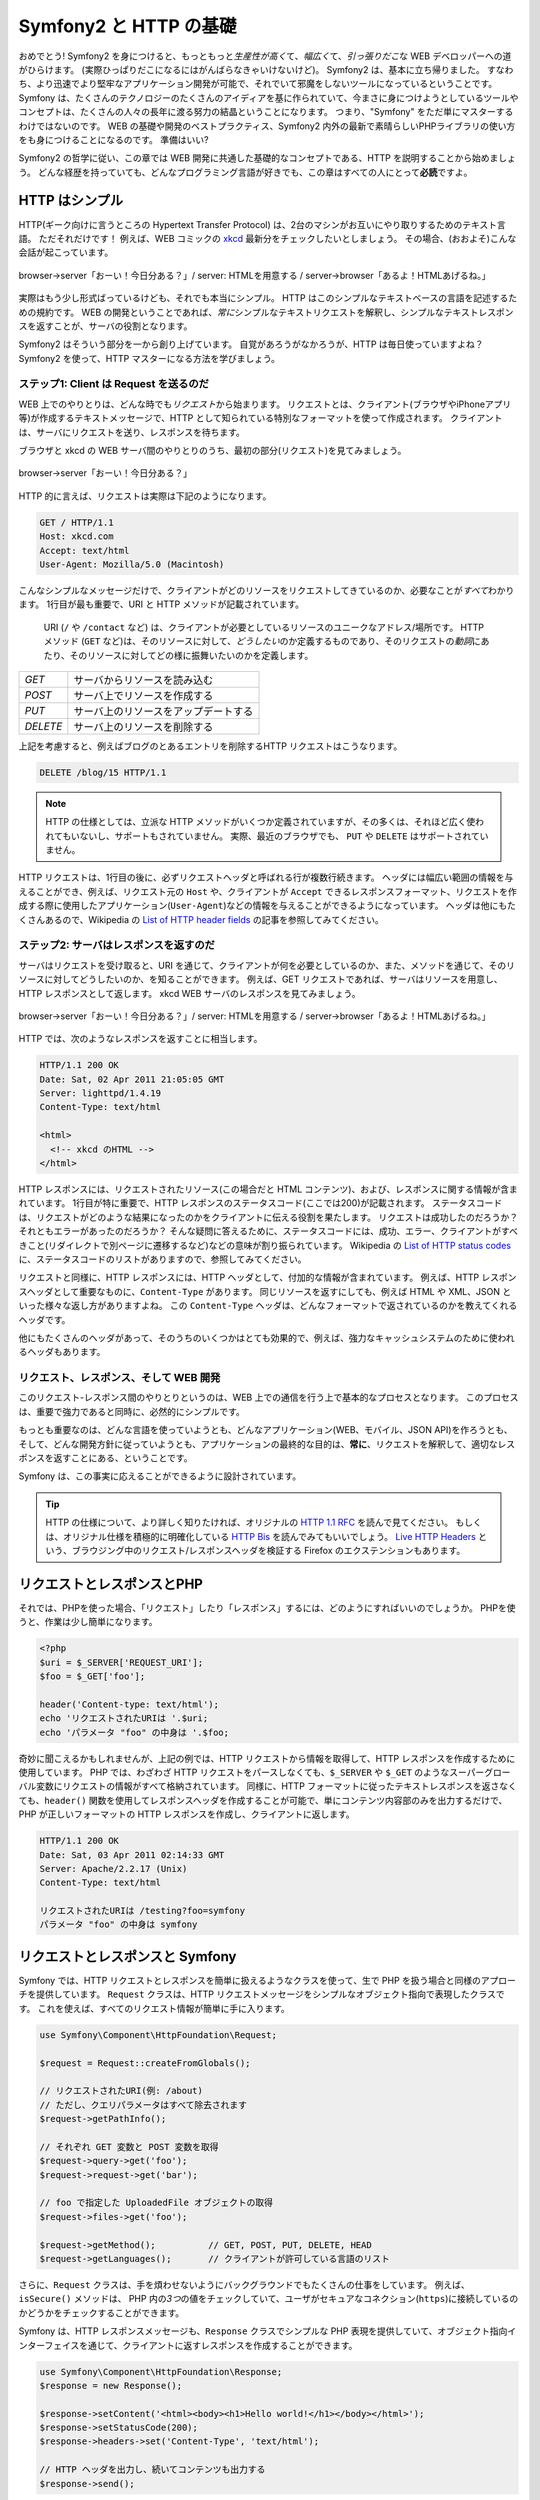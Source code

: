 .. 2011/07/24 gilbite af374dc7caff75ef88fe2ea5df89a6a7ecd7dd95

.. index::
   single: Symfony2 Fundamentals

Symfony2 と HTTP の基礎
==============================

おめでとう!
Symfony2 を身につけると、もっともっと\ *生産性が高く*\ て、\ *幅広く*\ て、\ *引っ張りだこ*\ な WEB デベロッパーへの道がひらけます。
(実際ひっぱりだこになるにはがんばらなきゃいけないけど)。
Symfony2 は、基本に立ち帰りました。
すなわち、より迅速でより堅牢なアプリケーション開発が可能で、それでいて邪魔をしないツールになっているということです。
Symfony は、たくさんのテクノロジーのたくさんのアイディアを基に作られていて、\
今まさに身につけようとしているツールやコンセプトは、たくさんの人々の長年に渡る努力の結晶ということになります。
つまり、"Symfony" をただ単にマスターするわけではないのです。
WEB の基礎や開発のベストプラクティス、\
Symfony2 内外の最新で素晴らしいPHPライブラリの使い方をも身につけることになるのです。
準備はいい?

Symfony2 の哲学に従い、この章では WEB 開発に共通した基礎的なコンセプトである、HTTP を説明することから始めましょう。
どんな経歴を持っていても、どんなプログラミング言語が好きでも、この章はすべての人にとって\ **必読**\ ですよ。


HTTP はシンプル
--------------------

HTTP(ギーク向けに言うところの Hypertext Transfer Protocol) は、2台のマシンがお互いにやり取りするためのテキスト言語。
ただそれだけです！
例えば、WEB コミックの `xkcd`_ 最新分をチェックしたいとしましょう。
その場合、(おおよそ)こんな会話が起こっています。

.. figure:: /images/http-xkcd.png
   :align: center

   browser->server「おーい！今日分ある？」/
   server: HTMLを用意する /
   server->browser「あるよ！HTMLあげるね。」

実際はもう少し形式ばっているけども、それでも本当にシンプル。
HTTP はこのシンプルなテキストベースの言語を記述するための規約です。
WEB の開発ということであれば、\ *常に*\ シンプルなテキストリクエストを解釈し、\
シンプルなテキストレスポンスを返すことが、サーバの役割となります。

Symfony2 はそういう部分を一から創り上げています。
自覚があろうがなかろうが、HTTP は毎日使っていますよね？
Symfony2 を使って、HTTP マスターになる方法を学びましょう。

.. index::
   single: HTTP; Request-response paradigm

ステップ1: Client は Request を送るのだ
~~~~~~~~~~~~~~~~~~~~~~~~~~~~~~~~~~~~~~~~~~

WEB 上でのやりとりは、どんな時でも\ *リクエスト*\ から始まります。
リクエストとは、クライアント(ブラウザやiPhoneアプリ等)が作成するテキストメッセージで、HTTP として知られている特別なフォーマットを使って作成されます。
クライアントは、サーバにリクエストを送り、レスポンスを待ちます。

ブラウザと xkcd の WEB サーバ間のやりとりのうち、最初の部分(リクエスト)を見てみましょう。

.. figure:: /images/http-xkcd-request.png
   :align: center

   browser->server「おーい！今日分ある？」

HTTP 的に言えば、リクエストは実際は下記のようになります。

.. code-block:: text

    GET / HTTP/1.1
    Host: xkcd.com
    Accept: text/html
    User-Agent: Mozilla/5.0 (Macintosh)

こんなシンプルなメッセージだけで、クライアントがどのリソースをリクエストしてきているのか、必要なことが\ *すべて*\ わかります。
1行目が最も重要で、URI と HTTP メソッドが記載されています。

 URI (``/`` や ``/contact`` など) は、クライアントが必要としているリソースのユニークなアドレス/場所です。
 HTTP メソッド (``GET`` など)は、そのリソースに対して、\ *どうしたい*\ のか定義するものであり、\
 そのリクエストの\ *動詞*\ にあたり、そのリソースに対してどの様に振舞いたいのかを定義します。


+----------+---------------------------------------+
| *GET*    | サーバからリソースを読み込む          |
+----------+---------------------------------------+
| *POST*   | サーバ上でリソースを作成する          |
+----------+---------------------------------------+
| *PUT*    | サーバ上のリソースをアップデートする  |
+----------+---------------------------------------+
| *DELETE* | サーバ上のリソースを削除する          |
+----------+---------------------------------------+

上記を考慮すると、例えばブログのとあるエントリを削除するHTTP リクエストはこうなります。

.. code-block:: text

    DELETE /blog/15 HTTP/1.1

.. note::

    HTTP の仕様としては、立派な HTTP メソッドがいくつか定義されていますが、\
    その多くは、それほど広く使われてもいないし、サポートもされていません。
    実際、最近のブラウザでも、 ``PUT`` や ``DELETE`` はサポートされていません。

HTTP リクエストは、1行目の後に、必ずリクエストヘッダと呼ばれる行が複数行続きます。
ヘッダには幅広い範囲の情報を与えることができ、例えば、\
リクエスト元の ``Host`` や、クライアントが ``Accept`` できるレスポンスフォーマット、リクエストを作成する際に使用したアプリケーション(\ ``User-Agent``\ )などの情報を与えることができるようになっています。
ヘッダは他にもたくさんあるので、Wikipedia の `List of HTTP header fields`_ の記事を参照してみてください。

ステップ2: サーバはレスポンスを返すのだ
~~~~~~~~~~~~~~~~~~~~~~~~~~~~~~~~~~~~~~~~~

サーバはリクエストを受け取ると、URI を通じて、クライアントが何を必要としているのか、また、メソッドを通じて、そのリソースに対してどうしたいのか、を知ることができます。
例えば、GET リクエストであれば、サーバはリソースを用意し、HTTP レスポンスとして返します。
xkcd WEB サーバのレスポンスを見てみましょう。

.. figure:: /images/http-xkcd.png
   :align: center

   browser->server「おーい！今日分ある？」/
   server: HTMLを用意する /
   server->browser「あるよ！HTMLあげるね。」

HTTP では、次のようなレスポンスを返すことに相当します。

.. code-block:: text

    HTTP/1.1 200 OK
    Date: Sat, 02 Apr 2011 21:05:05 GMT
    Server: lighttpd/1.4.19
    Content-Type: text/html

    <html>
      <!-- xkcd のHTML -->
    </html>

HTTP レスポンスには、リクエストされたリソース(この場合だと HTML コンテンツ)、および、レスポンスに関する情報が含まれています。
1行目が特に重要で、HTTP レスポンスのステータスコード(ここでは200)が記載されます。
ステータスコードは、リクエストがどのような結果になったのかをクライアントに伝える役割を果たします。
リクエストは成功したのだろうか？それともエラーがあったのだろうか？
そんな疑問に答えるために、ステータスコードには、成功、エラー、クライアントがすべきこと(リダイレクトで別ページに遷移するなど)などの意味が割り振られています。
Wikipedia の `List of HTTP status codes`_ に、ステータスコードのリストがありますので、参照してみてください。

リクエストと同様に、HTTP レスポンスには、HTTP ヘッダとして、付加的な情報が含まれています。
例えば、HTTP レスポンスヘッダとして重要なものに、\ ``Content-Type`` があります。
同じリソースを返すにしても、例えば HTML や XML、JSON といった様々な返し方がありますよね。
この ``Content-Type`` ヘッダは、どんなフォーマットで返されているのかを教えてくれるヘッダです。

他にもたくさんのヘッダがあって、そのうちのいくつかはとても効果的で、\
例えば、強力なキャッシュシステムのために使われるヘッダもあります。


リクエスト、レスポンス、そして WEB 開発
~~~~~~~~~~~~~~~~~~~~~~~~~~~~~~~~~~~~~~~

このリクエスト-レスポンス間のやりとりというのは、WEB 上での通信を行う上で基本的なプロセスとなります。
このプロセスは、重要で強力であると同時に、必然的にシンプルです。

もっとも重要なのは、\
どんな言語を使っていようとも、どんなアプリケーション(WEB、モバイル、JSON API)を作ろうとも、そして、どんな開発方針に従っていようとも、\
アプリケーションの最終的な目的は、\ **常に**\ 、リクエストを解釈して、適切なレスポンスを返すことにある、ということです。

Symfony は、この事実に応えることができるように設計されています。

.. tip::

    HTTP の仕様について、より詳しく知りたければ、オリジナルの `HTTP 1.1 RFC`_ を読んで見てください。
    もしくは、オリジナル仕様を積極的に明確化している `HTTP Bis`_ を読んでみてもいいでしょう。
    `Live HTTP Headers`_ という、ブラウジング中のリクエスト/レスポンスヘッダを検証する Firefox のエクステンションもあります。

.. index::
   single: Symfony2 Fundamentals; Requests and responses

リクエストとレスポンスとPHP
-----------------------------

それでは、PHPを使った場合、「リクエスト」したり「レスポンス」するには、どのようにすればいいのでしょうか。
PHPを使うと、作業は少し簡単になります。

.. code-block:: php

    <?php
    $uri = $_SERVER['REQUEST_URI'];
    $foo = $_GET['foo'];

    header('Content-type: text/html');
    echo 'リクエストされたURIは '.$uri;
    echo 'パラメータ "foo" の中身は '.$foo;

奇妙に聞こえるかもしれませんが、上記の例では、\
HTTP リクエストから情報を取得して、HTTP レスポンスを作成するために使用しています。
PHP では、わざわざ HTTP リクエストをパースしなくても、\
``$_SERVER`` や ``$_GET`` のようなスーパーグローバル変数にリクエストの情報がすべて格納されています。
同様に、HTTP フォーマットに従ったテキストレスポンスを返さなくても、\
``header()`` 関数を使用してレスポンスヘッダを作成することが可能で、\
単にコンテンツ内容部のみを出力するだけで、\
PHP が正しいフォーマットの HTTP レスポンスを作成し、クライアントに返します。

.. code-block:: text

    HTTP/1.1 200 OK
    Date: Sat, 03 Apr 2011 02:14:33 GMT
    Server: Apache/2.2.17 (Unix)
    Content-Type: text/html

    リクエストされたURIは /testing?foo=symfony
    パラメータ "foo" の中身は symfony

リクエストとレスポンスと Symfony
-------------------------------------

Symfony では、HTTP リクエストとレスポンスを簡単に扱えるようなクラスを使って、\
生で PHP を扱う場合と同様のアプローチを提供しています。
``Request`` クラスは、HTTP リクエストメッセージをシンプルなオブジェクト指向で表現したクラスです。
これを使えば、すべてのリクエスト情報が簡単に手に入ります。

.. code-block:: php

    use Symfony\Component\HttpFoundation\Request;

    $request = Request::createFromGlobals();

    // リクエストされたURI(例: /about)
    // ただし、クエリパラメータはすべて除去されます
    $request->getPathInfo();

    // それぞれ GET 変数と POST 変数を取得
    $request->query->get('foo');
    $request->request->get('bar');

    // foo で指定した UploadedFile オブジェクトの取得
    $request->files->get('foo');

    $request->getMethod();          // GET, POST, PUT, DELETE, HEAD
    $request->getLanguages();       // クライアントが許可している言語のリスト

さらに、\ ``Request`` クラスは、手を煩わせないようにバックグラウンドでもたくさんの仕事をしています。
例えば、\ ``isSecure()`` メソッドは、 PHP 内の\ *3つ*\ の値をチェックしていて、\
ユーザがセキュアなコネクション(\ ``https``\ )に接続しているのかどうかをチェックすることができます。

Symfony は、HTTP レスポンスメッセージも、\ ``Response`` クラスでシンプルな PHP 表現を提供していて、\
オブジェクト指向インターフェイスを通じて、クライアントに返すレスポンスを作成することができます。

.. code-block:: php

    use Symfony\Component\HttpFoundation\Response;
    $response = new Response();

    $response->setContent('<html><body><h1>Hello world!</h1></body></html>');
    $response->setStatusCode(200);
    $response->headers->set('Content-Type', 'text/html');

    // HTTP ヘッダを出力し、続いてコンテンツも出力する
    $response->send();

もし Symfony にこれ以上の機能がなかったとしても、\
リクエスト情報に容易にアクセス可能な、\
そして、オブジェクト指向インターフェイスでレスポンス作成が可能なツールキット\
を手にしたことになります。
Symfony のもっと強力な機能を勉強したとしても、次のことだけは心に留めておいて下さい。
アプリケーションの目標は、常に、\ *リクエストを解釈し、ロジックに基づき、適切なレスポンスを作成すること*\ にあります。

.. tip::

    ``Request`` クラスと ``Response`` クラスは、 ``HttpFoundation`` という、\
    Symfony 付属のスタンドアロンなコンポーネントに含まれています。
    このコンポーネント自体は、Symfony とは全く別のものであり、\
    他にも、セッションやファイルアップロードを扱うクラスも含んでいます。


Request から Response が出来るまで
--------------------------------------------

HTTP それ自体がそうであるように、\ ``Request`` と ``Response`` オブジェクトは本当にシンプルです。
アプリケーションを作る上で一番大変なのは、それらの「間」を実装することです。
つまり、本来やるべき作業は、リクエストを解釈し、レスポンスを作成するコードを書くこと、ということなのです。

アプリケーションは、時に、メールを送ったり、フォームの送信を受け付けたり、\
\データベースに値を保存したり、HTML ページをリンダリングしたり、\
コンテンツをセキュアにしておいたりすることがありますが、\
これらを達成し、整ったコードを保ち、そして保守し続けることが可能なようにするにはどうしたらいいのでしょうか。

Symfony はこれらの問題を解決しているので、気にする必要はありません。

フロントコントローラ
~~~~~~~~~~~~~~~~~~~~~~~

従来、アプリケーションは、サイト内の各「ページ」に物理的なファイルを置くように作られてきました。

.. code-block:: text

    index.php
    contact.php
    blog.php

この方針のままでは、いくつか問題が生じてきます。
例えば、URL の柔軟性についてです。
「\ ``blog.php`` から ``news.php`` にファイル名変更したいけど、リンクは壊したくない。」
こんな場合はどうしたら良いでしょうか。
また、各ファイルは、セキュリティの確保やデータベース接続、サイトの「見た目」を一貫したものにするために、\
コアファイルを\ *例外なく*\ いちいちインクルードしているという点があります。

``フロントコントローラ`` を使うのは、良い解決方法でしょう。
アプリケーションへのすべてのリクエストを、1つの PHP ファイルで一手に引き受けるのです。

+------------------------+--------------------------+
| ``/index.php``         | ``index.php`` を実行する |
+------------------------+--------------------------+
| ``/index.php/contact`` | ``index.php`` を実行する |
+------------------------+--------------------------+
| ``/index.php/blog``    | ``index.php`` を実行する |
+------------------------+--------------------------+

.. tip::

    Apache の ``mod_rewrite`` (Apache以外でも、それに相当するもの) を使えば、\
    ULRを ``/`` や ``/contact`` や ``/blog`` のように短縮することは簡単です。

さて、すべてのリクエストが全く同じように処理されるようになりました。
URL によって別々の PHP ファイルが実行されるのではなくて、フロントコントローラが\ *常に*\ 実行されます。
そして内部で、URL によって別の処理にルーティングされるのです。
こうしておけば、例の2つの問題は解決されます。
モダンな WEB アプリケーションでは、ほとんどこのアプローチをとっていて、例えば WordPress のようなアプリケーションも同様です。

整ったコードを保て
~~~~~~~~~~~~~~~~~~~~~~~~~

それでは、フロントコントローラの中では、どうやってレンダリングすべきページを決定していて、同じレンダリングをするにしても、どうやって異なるページをだし分けているのでしょうか。
URI をチェックして、その値によって、異なるコードを実行する必要がありそうです。
とはいえ、次のようなコードでは早々に破綻しそうです。

.. code-block:: php

    // index.php

    $request = Request::createFromGlobals();
    $path = $request->getPathInfo(); // the URL being requested

    if (in_array($path, array('', '/')) {
        $response = new Response('Welcome to the homepage.');
    } elseif ($path == '/contact') {
        $response = new Response('Contact us');
    } else {
        $response = new Response('Page not found.', 404);
    }
    $response->send();

難しい問題ではありますが、\
Symfony は\ *まさにこれ*\ を解決するように設計されています。


Symfony アプリケーションのフロー
~~~~~~~~~~~~~~~~~~~~~~~~~~~~~~~~~~~~~~~~

Symfony がリクエストを扱えるようになれば、人生楽しくなります。
Symfony はすべてのリクエストで、同じシンプルなパターンを踏みます。

.. _request-flow-figure:

.. figure:: /images/request-flow.png
   :align: center
   :alt: Symfony2 request flow

   入ってきたリクエストは、ルーティングにより解釈された後、\
   コントローラ関数に渡され、 ``Response`` オブジェクトを返す。

「ページ」は、ルーティングの設定ファイルで定義します。
URL を PHP に割り振るというわけです。
この割り当てられた PHP の処理を、\ ``controller`` と呼び、\
リクエストの情報を使用し、また同時に Symfony により使用可能になる様々なツールも使用して、\
``Response`` オブジェクトを作成して返します。
コントローラこそが、実装していく対象で、リクエストからレスポンスを作る場所なのです。

たったそれだけのことなのです。おさらいしていきましょう。

* リクエストが来たら、常にフロントコントローラが実行される

* ルーティングシステムは、リクエストの情報と、ルーティング設定ファイルから、\
  どの PHP コードが実行されるべきか決定する。

* 適切な担当 PHP コードが実行され、そのコードは ``Response`` オブジェクトを作って返す。


A Symfony Request in Action
~~~~~~~~~~~~~~~~~~~~~~~~~~~

あまり深追いはしませんが、一連の流れがどのように処理されていくのか見てみましょう。
Symfony アプリケーションに ``/contact`` ページを追加してみます。
まずは、ルーティングの設定ファイルに ``/contact`` 関連の行を追加します。

.. code-block:: yaml

    contact:
        pattern:  /contact
        defaults: { _controller: AcmeDemoBundle:Main:contact }

.. note::

   ここでは :doc:`YAML</reference/YAML>` を使って設定を書いています。
   XMLやPHPで記述することも可能です。

``/contact`` に誰かがアクセスしてきたら、このルートがマッチして、\
指定したコントローラが実行されます。
詳しくは :doc:`ルーティング</book/routing>` で説明しますが、\
``AcmeDemoBundle:Main:contact`` という文字列は、\
``MainController`` クラス内の ``contactAction`` メソッドを示す省略記法です。

.. code-block:: php

    class MainController
    {
        public function contactAction()
        {
            return new Response('<h1>Contact us!</h1>');
        }
    }

この例はとてもシンプルで、"<h1>Contact us!</h1>" という HTML コードで
``Response`` オブジェクトを作っています。
:doc:`コントローラ</book/controller>` では、\
コントローラがどうやってテンプレートをレンダリングするのか、や、\
バラバラのテンプレートファイルから "presentation"  コード(つまり HTML を出力するもの)をどうやって作っているのか、などを説明しています。
ということで、コントローラでは、データベースとのやりとりや、送信されてきたデータの処理、メール送信などの肝心な部分だけを心配すればいいのです。



Symfony2: ツールを作るんじゃないんだ。アプリを作るんだ。
------------------------------------------------------------

どんなアプリケーションでも、リクエストを解釈して、適切なレスポンスを返すことが目標だということは分かっていただけたと思います。
アプリケーションが大きくなってくると、整理されていてメンテしやすいコードを保つことは難しくなってきます。
それでも、同じように複雑なタスクは矢のように降ってきます。
データベースへの永続化とか、テンプレートのレンダリング・再利用、フォームの処理、\
メール送信、入力のバリデーション、セキュリティの確保など。

とはいえ、別にどの問題もユニークなわけではありません。
Symfony はフレームワークに、アプリケーションを作成するためのツールをたくさん提供しています。
従ってツールを作る必要はありません。
Symfony2 を使えば、面倒な作業は必要ありません。
Symfony フレームワークを使い倒すもよし、一部分だけを使うもよし、です。

.. index::
   single: Symfony2 Components

スタンドアロンなツール: Symfony2 *Components*
~~~~~~~~~~~~~~~~~~~~~~~~~~~~~~~~~~~~~~~~~~~~~~~~~~~

結局のところ、Symfony2 とはいったい何なのでしょうか？
Symfony2 は、独立した20以上のライブラリの集合体で、それらの一つ一つは *どんな* PHP プロジェクトでも使用可能です。
それらを *Symfony2 Components* と呼んでいますが、どんな開発の場合でも、ほとんどすべてのシチュエーションで便利なものとなっています。
いくつか紹介しましょう。

* `HttpFoundation`_ - ``Request`` クラスや ``Response`` クラスの他、\
  セッションやファイルアップロードを扱うクラスもある

* `Routing`_ - 強力で高速なルーティングシステムで、指定されたURL(例: ``/contact``\ )を
  どう処理すべきかという情報にマップする(例:  ``contactAction()`` を実行する)

* `Form`_ - フォーム用のフル機能で柔軟なフレームワークで、フォームの作成や、受付を扱うことができる

* `Validator`_ データに対するルールづくりのシステムで、ユーザの送信してきたデータが、\
  そのルールに則っているか検証する

* `ClassLoader`_ クラスを使うときに、そのファイルを手動で ``require`` しなくても、\
  ライブラリをオートロードしてくれる

* `Templating`_ テンプレートのレンダリング、テンプレート継承(レイアウトでテンプレートをデコレートできる)、\
  その他テンプレートの共通タスクなどを扱うツールキット

* `Security`_ - アプリ内のあらゆるタイプのセキュリティ事項を扱う強力なライブラリ

* `Translation`_ アプリ内の文字列を翻訳するためのフレームワーク

すべてのコンポーネントは互いに独立していて、\
Symfony2 フレームワークを使っていようがいまいが、\
*どんな* PHP プロジェクトでも使用できます。
すべて、必要があるときに使えばいいように作られていますし、\
必要であれば置き換えも可能です。


完全なソリューション: Symfony2 *Framework*
~~~~~~~~~~~~~~~~~~~~~~~~~~~~~~~~~~~~~~~~~~~~~~

では、Symfony2 *Framework* と言ったときは、一体何を指すのでしょうか。
*Symfony2 Framework* は、PHPライブラリで、次の独立した二つのタスクを達成しています。

#. コンポーネント(Symfony2 Components)とサードパーティ製のライブラリ(メール送信の ``Swiftmailer`` など)を選択して提供すること

#. 実用本位な設定ができ、上記のバラバラになっている部品群を紐付けする"接着剤"としての役割を提供すること

フレームワークの目的は、独立したツール群を統合し、開発者に一貫したエクスペリエンスを提供することです。
フレームワークそれ自体も、Symfony2 バンドル(プラグイン)であり、設定可能で、まるっと置き換えることすら可能になっています。

Symfony2 は強力なツール群を提供しており、無理を強いること無く、迅速な WEB アプリケーションの開発が可能になっています。
一般的なユーザであれば、実用的なデフォルト値が設定済みのスケルトンプロジェクトが入っている Symfony2 ディストリビューションが準備されているので、簡単に開発を始めることができます。
上級ユーザであれば、制限なんてありませんよ。

.. _`xkcd`: http://xkcd.com/
.. _`HTTP 1.1 RFC`: http://www.w3.org/Protocols/rfc2616/rfc2616.html
.. _`HTTP Bis`: http://datatracker.ietf.org/wg/httpbis/
.. _`Live HTTP Headers`: https://addons.mozilla.org/en-US/firefox/addon/3829/
.. _`List of HTTP status codes`: http://en.wikipedia.org/wiki/List_of_HTTP_status_codes
.. _`List of HTTP header fields`: http://en.wikipedia.org/wiki/List_of_HTTP_header_fields
.. _`HttpFoundation`: https://github.com/symfony/HttpFoundation
.. _`Routing`: https://github.com/symfony/Routing
.. _`Form`: https://github.com/symfony/Form
.. _`Validator`: https://github.com/symfony/Validator
.. _`ClassLoader`: https://github.com/symfony/ClassLoader
.. _`Templating`: https://github.com/symfony/Templating
.. _`Security`: https://github.com/symfony/Security
.. _`Translation`: https://github.com/symfony/Translation
